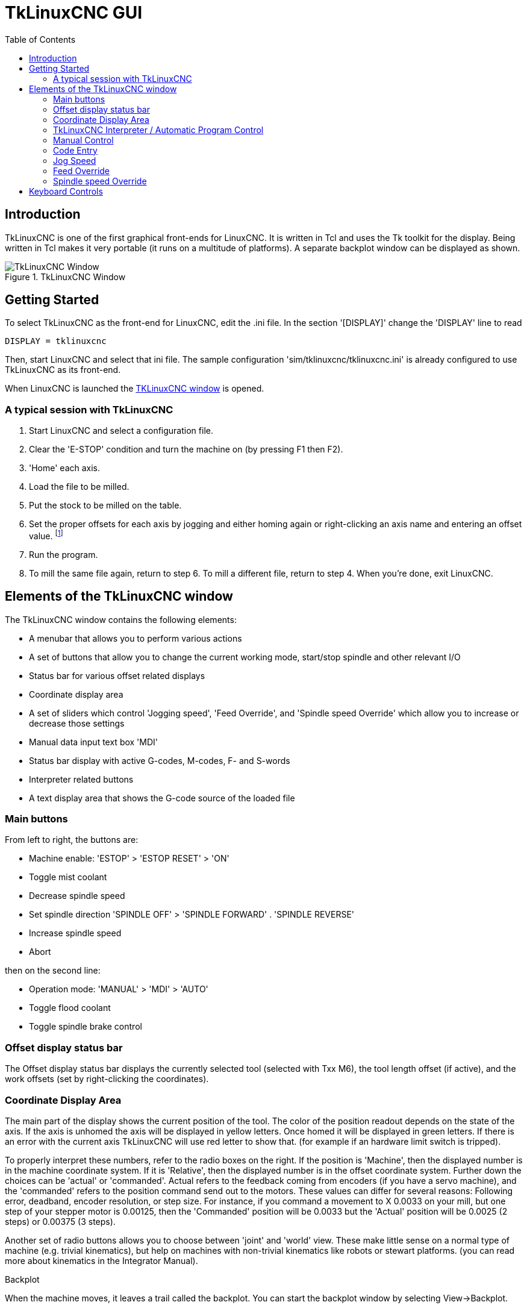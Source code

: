 :lang: en
:toc:

[[cha:tklinuxcnc-intro]]
= TkLinuxCNC GUI

[[sec:tklinuxcnc-intro]]
== Introduction

TkLinuxCNC is one of the first graphical front-ends
for LinuxCNC. It is written in Tcl and uses the Tk toolkit
for the display. Being written in Tcl makes it very portable (it runs on
a multitude of platforms). A separate backplot window can be displayed
as shown.

[[cap:tklinuxcnc-display]]
.TkLinuxCNC Window
image::images/tkemc.png["TkLinuxCNC Window",align="center"]

== Getting Started

To select TkLinuxCNC as the front-end for LinuxCNC, edit the .ini file.
In the section '[DISPLAY]' change the 'DISPLAY' line to read

----
DISPLAY = tklinuxcnc
----

Then, start LinuxCNC and select that ini file. The sample configuration
'sim/tklinuxcnc/tklinuxcnc.ini' is already configured to use TkLinuxCNC
as its front-end.

When LinuxCNC is launched the <<cap:tklinuxcnc-display,TKLinuxCNC window>>
is opened.

=== A typical session with TkLinuxCNC

. Start LinuxCNC and select a configuration file.
. Clear the 'E-STOP' condition and turn the machine on (by pressing F1
  then F2).
. 'Home' each axis.
. Load the file to be milled.
. Put the stock to be milled on the table.
. Set the proper offsets for each axis by jogging and either homing
  again or right-clicking an axis name and entering an offset value.
  footnote:[For some of these actions it might be necessary to change
  the mode LinuxCNC is currently running in.]
. Run the program.
. To mill the same file again, return to step 6. To mill a different
  file, return to step 4. When you're done, exit LinuxCNC.

== Elements of the TkLinuxCNC window

The TkLinuxCNC window contains the following elements:

* A menubar that allows you to perform various actions
* A set of buttons that allow you to change the current working mode,
  start/stop spindle and other relevant I/O
* Status bar for various offset related displays
* Coordinate display area
* A set of sliders which control 'Jogging speed', 'Feed Override',
  and 'Spindle speed Override' which allow you to increase or decrease
  those settings
* Manual data input text box 'MDI'
* Status bar display with active G-codes, M-codes, F- and S-words
* Interpreter related buttons
* A text display area that shows the G-code source of the loaded file

=== Main buttons

From left to right, the buttons are:

* Machine enable: 'ESTOP' > 'ESTOP RESET' > 'ON'
* Toggle mist coolant
* Decrease spindle speed
* Set spindle direction 'SPINDLE OFF' > 'SPINDLE FORWARD' . 'SPINDLE REVERSE'
* Increase spindle speed
* Abort

then on the second line:

* Operation mode: 'MANUAL' > 'MDI' > 'AUTO'
* Toggle flood coolant
* Toggle spindle brake control

=== Offset display status bar

The Offset display status bar displays the currently selected tool
(selected with Txx M6), the tool length offset (if active), and the
work offsets (set by right-clicking the coordinates).

=== Coordinate Display Area

The main part of the display shows the current position of the tool.
The color of the position readout depends on the state of the axis. If
the axis is unhomed the axis will be displayed in yellow letters. Once
homed it will be displayed in green letters. If there is an error with
the current axis TkLinuxCNC will use red letter to show that. (for example
if an hardware limit switch is tripped).

To properly interpret these numbers, refer to the radio boxes on the
right. If the position is 'Machine', then the displayed number is in
the machine coordinate system. If it is 'Relative', then the displayed
number is in the offset coordinate system. Further down the choices can
be 'actual' or 'commanded'. Actual refers to the feedback coming from
encoders (if you have a servo machine), and the 'commanded' refers to
the position command send out to the motors. These values can differ
for several reasons: Following error, deadband, encoder resolution, or
step size. For instance, if you command a movement to X 0.0033 on your
mill, but one step of your stepper motor is 0.00125, then the
'Commanded' position will be 0.0033 but the 'Actual' position will be
0.0025 (2 steps) or 0.00375 (3 steps).

Another set of radio buttons allows you to choose between 'joint' and
'world' view. These make little sense on a normal type of machine (e.g.
trivial kinematics), but help on machines with non-trivial kinematics
like robots or stewart platforms. (you can read more about kinematics
in the Integrator Manual).

.Backplot
When the machine moves, it leaves a trail called the backplot. You can
start the backplot window by selecting View→Backplot.

[[cap:tklinuxcnc-interpreter]]
=== TkLinuxCNC Interpreter / Automatic Program Control(((TkLinuxCNC Interpreter)))

image::images/tkemc-interp.png["TkLinuxCNC Interpreter / program control",align="center"]

.Control Buttons
The buttons in the lower part of TkLinuxCNC are used to control the
execution of a program:
+
* 'Open' to load a program,
* 'Verify' to check it for errors,
* 'Run' to start the actual cutting,
* 'Pause' to stop it while running,
* 'Resume' to resume an already paused program,
* 'Step' to advance one line in the program and
* 'Optional Stop' to toggle the optional stop switch (if the button is
  green the program execution will be stopped on any M1 encountered).

.Text Program Display Area
When the program is running, the line currently being executed is
highlighted in white. The text display will automatically scroll to
show the current line.

=== Manual Control

.Implicit keys
TkLinuxCNC allows you to manually move the machine. This action is known as
'jogging'. First, select the axis to be moved by clicking it. Then,
click and hold the '+' or '-' button depending on the desired direction
of motion. The first four axes can also be moved by the keyboard arrow keys
(X and Y), the PAGE UP and PAGE DOWN keys (Z) and the '[' and ']' keys (A/4th).
+
If 'Continuous' is selected, the motion will continue as long as the
button or key is pressed. If another value is selected, the machine
will move exactly the displayed distance each time the button is
clicked or the key is pressed. The available values are:
+
----
1.0000, 0.1000, 0.0100, 0.0010, 0.0001
----
+
By pressing 'Home' or the HOME key, the selected axis will be homed.
Depending on your configuration, this may just set the axis value to be
the absolute position 0.0, or it may make the machine move to a
specific home location through use of 'home switches'. See the
<<cha:homing-configuration,Homing Chapter>> for more information.
+
By pressing 'Override Limits', the machine will temporarily be
permitted to jog outside the limits defined in the .ini file. (Note: if
'Override Limits' is active the button will be displayed using a red
color).

[[cap:override-limits]]
.TkLinuxCNC Override Limits & Jogging increments example
image::images/tkemc-override-limits.png["TkLinuxCNC Override Limits and Jogging increments example",align="center"]

.The Spindle group(((spindle)))
The button on the first row selects the direction for the spindle to
rotate: Counterclockwise, Stopped, Clockwise. The buttons next to it
allow the user to increase or decrease the rotation speed. The button
on the second row allows the spindle brake to be engaged or released.
Depending on your machine configuration, not all the items in this
group may have an effect.

.The Coolant group(((Coolant)))
The two buttons allow the 'Mist' and 'Flood' coolants to be turned on
and off. Depending on your machine configuration, not all the items in
this group may appear.

=== Code Entry

Manual Data Input (also called MDI), allows G-code programs to be
entered manually, one line at a time. When the machine is not turned
on, and not set to MDI mode, the code entry controls are unavailable.

image::images/tkemc-mdi.png["The Code Entry tab",align="center"]

This allows you to enter a G-code command to be executed. Execute the
command by pressing Enter.

.Active G-Codes
This shows the 'modal codes' that are active in the interpreter. For
instance, 'G54' indicates that the 'G54 offset' is applied to all
coordinates that are entered.

=== Jog Speed

By moving this slider, the speed of jogs can be modified. The numbers
above refer to axis units / second. The text box with the number is
clickable. Once clicked a popup window will appear, allowing for a
number to be entered.

=== Feed Override

By moving this slider, the programmed feed rate can be modified. For
instance, if a program requests 'F60'  and the slider is set to 120%,
then the resulting feed rate will be 72.
The text box with the number is clickable. Once clicked a popup
window will appear, allowing for a number to be entered.

=== Spindle speed Override

The spindle speed override slider works exactly like the feed override
slider, but it controls to the spindle speed. If a program requested
S500 (spindle speed 500 RPM), and the slider is set to 80%, then the
resulting spindle speed will be 400 RPM. This slider has a minimum and
maximum value defined in the ini file. If those are missing the slider
is stuck at 100%. The text box with the number is clickable. Once
clicked a popup window will appear, allowing for a number to be
entered.

== Keyboard Controls

Almost all actions in TkLinuxCNC can be accomplished with the keyboard.
Many of the shortcuts are unavailable when in MDI mode.

The most frequently used keyboard shortcuts are shown in the
following table.

[[cap:common-keyboard-shortcuts]]
.Most Common Keyboard Shortcuts(((TkLinuxCNC Common Keyboard Shortcuts)))
[width="75%",options="header",cols="1^,3<"]
|========================================
|Keystroke    | Action Taken
|F1           | Toggle Emergency Stop
|F2           | Turn machine on/off
|`, 1 .. 9, 0 | Set feed override from 0% to 100%
|X, `         | Activate first axis
|Y, 1         | Activate second axis
|Z, 2         | Activate third axis
|A, 3         | Activate fourth axis
|Home         | Send active axis Home
|Left, Right  | Jog first axis
|Up, Down     | Jog second axis
|Pg Up, Pg Dn | Jog third axis
|[, ]         | Jog fourth axis
|ESC          | Stop execution
|========================================

// vim: set syntax=asciidoc:
